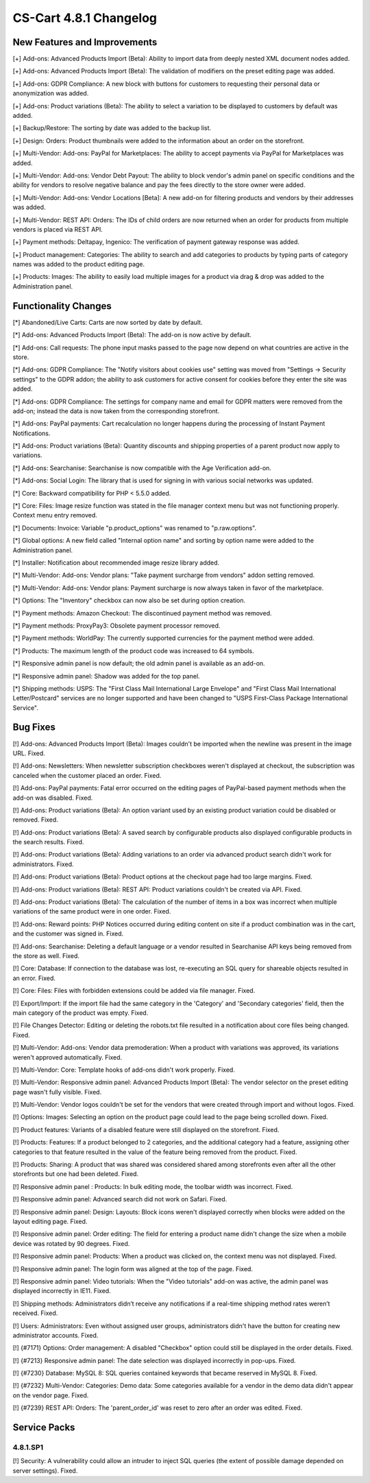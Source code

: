 ***********************
CS-Cart 4.8.1 Changelog
***********************

=============================
New Features and Improvements
=============================

[+] Add-ons: Advanced Products Import (Beta): Ability to import data from deeply nested XML document nodes added.

[+] Add-ons: Advanced Products Import (Beta): The validation of modifiers on the preset editing page was added.

[+] Add-ons: GDPR Compliance: A new block with buttons for customers to requesting their personal data or anonymization was added.

[+] Add-ons: Product variations (Beta): The ability to select a variation to be displayed to customers by default was added.

[+] Backup/Restore: The sorting by date was added to the backup list.

[+] Design: Orders: Product thumbnails were added to the information about an order on the storefront.

[+] Multi-Vendor: Add-ons: PayPal for Marketplaces: The ability to accept payments via PayPal for Marketplaces was added.

[+] Multi-Vendor: Add-ons: Vendor Debt Payout: The ability to block vendor's admin panel on specific conditions and the ability for vendors to resolve negative balance and pay the fees directly to the store owner were added.

[+] Multi-Vendor: Add-ons: Vendor Locations [Beta]: A new add-on for filtering products and vendors by their addresses was added.

[+] Multi-Vendor: REST API: Orders: The IDs of child orders are now returned when an order for products from multiple vendors is placed via REST API.

[+] Payment methods: Deltapay, Ingenico: The verification of payment gateway response was added.

[+] Product management: Categories: The ability to search and add categories to products by typing parts of category names was added to the product editing page.

[+] Products: Images: The ability to easily load multiple images for a product via drag & drop was added to the Administration panel.

=====================
Functionality Changes
=====================

[*] Abandoned/Live Carts: Carts are now sorted by date by default.

[*] Add-ons: Advanced Products Import (Beta): The add-on is now active by default.

[*] Add-ons: Call requests: The phone input masks passed to the page now depend on what countries are active in the store.

[*] Add-ons: GDPR Compliance: The "Notify visitors about cookies use" setting was moved from "Settings → Security settings" to the GDPR addon; the ability to ask customers for active consent for cookies before they enter the site was added.

[*] Add-ons: GDPR Compliance: The settings for company name and email for GDPR matters were removed from the add-on; instead the data is now taken from the corresponding storefront.

[*] Add-ons: PayPal payments: Cart recalculation no longer happens during the processing of Instant Payment Notifications.

[*] Add-ons: Product variations (Beta): Quantity discounts and shipping properties of a parent product now apply to variations.

[*] Add-ons: Searchanise: Searchanise is now compatible with the Age Verification add-on.

[*] Add-ons: Social Login: The library that is used for signing in with various social networks was updated.

[*] Core: Backward compatibility for PHP < 5.5.0 added.

[*] Core: Files: Image resize function was stated in the file manager context menu but was not functioning properly. Context menu entry removed.

[*] Documents: Invoice: Variable "p.product_options" was renamed to "p.raw.options".

[*] Global options: A new field called "Internal option name" and sorting by option name were added to the Administration panel.

[*] Installer: Notification about recommended image resize library added.

[*] Multi-Vendor: Add-ons: Vendor plans: "Take payment surcharge from vendors" addon setting removed.

[*] Multi-Vendor: Add-ons: Vendor plans: Payment surcharge is now always taken in favor of the marketplace.

[*] Options: The "Inventory" checkbox can now also be set during option creation.

[*] Payment methods: Amazon Checkout: The discontinued payment method was removed.

[*] Payment methods: ProxyPay3: Obsolete payment processor removed.

[*] Payment methods: WorldPay: The currently supported currencies for the payment method were added.

[*] Products: The maximum length of the product code was increased to 64 symbols.

[*] Responsive admin panel is now default; the old admin panel is available as an add-on.

[*] Responsive admin panel: Shadow was added for the top panel.

[*] Shipping methods: USPS: The "First Class Mail International Large Envelope" and "First Class Mail International Letter/Postcard" services are no longer supported and have been changed to "USPS First-Class Package International Service".

=========
Bug Fixes
=========

[!] Add-ons: Advanced Products Import (Beta): Images couldn't be imported when the newline was present in the image URL. Fixed.

[!] Add-ons: Newsletters: When newsletter subscription checkboxes weren't displayed at checkout, the subscription was canceled when the customer placed an order. Fixed.

[!] Add-ons: PayPal payments: Fatal error occurred on the editing pages of PayPal-based payment methods when the add-on was disabled. Fixed.

[!] Add-ons: Product variations (Beta): An option variant used by an existing product variation could be disabled or removed. Fixed.

[!] Add-ons: Product variations (Beta): A saved search by configurable products also displayed configurable products in the search results. Fixed.

[!] Add-ons: Product variations (Beta): Adding variations to an order via advanced product search didn't work for administrators. Fixed.

[!] Add-ons: Product variations (Beta): Product options at the checkout page had too large margins. Fixed.

[!] Add-ons: Product variations (Beta): REST API: Product variations couldn't be created via API. Fixed.

[!] Add-ons: Product variations (Beta): The calculation of the number of items in a box was incorrect when multiple variations of the same product were in one order. Fixed.

[!] Add-ons: Reward points: PHP Notices occurred during editing content on site if a product combination was in the cart, and the customer was signed in. Fixed.

[!] Add-ons: Searchanise: Deleting a default language or a vendor resulted in Searchanise API keys being removed from the store as well. Fixed.

[!] Core: Database: If connection to the database was lost, re-executing an SQL query for shareable objects resulted in an error. Fixed.

[!] Core: Files: Files with forbidden extensions could be added via file manager. Fixed.

[!] Export/Import: If the import file had the same category in the 'Category' and 'Secondary categories' field, then the main category of the product was empty. Fixed.

[!] File Changes Detector: Editing or deleting the robots.txt file resulted in a notification about core files being changed. Fixed.

[!] Multi-Vendor: Add-ons: Vendor data premoderation: When a product with variations was approved, its variations weren't approved automatically. Fixed.

[!] Multi-Vendor: Core: Template hooks of add-ons didn't work properly. Fixed.

[!] Multi-Vendor: Responsive admin panel: Advanced Products Import (Beta): The vendor selector on the preset editing page wasn't fully visible. Fixed.

[!] Multi-Vendor: Vendor logos couldn't be set for the vendors that were created through import and without logos. Fixed.

[!] Options: Images: Selecting an option on the product page could lead to the page being scrolled down. Fixed.

[!] Product features: Variants of a disabled feature were still displayed on the storefront. Fixed.

[!] Products: Features: If a product belonged to 2 categories, and the additional category had a feature, assigning other categories to that feature resulted in the value of the feature being removed from the product. Fixed.

[!] Products: Sharing: A product that was shared was considered shared among storefronts even after all the other storefronts but one had been deleted. Fixed.

[!] Responsive admin panel : Products: In bulk editing mode, the toolbar width was incorrect. Fixed.

[!] Responsive admin panel: Advanced search did not work on Safari. Fixed.

[!] Responsive admin panel: Design: Layouts: Block icons weren't displayed correctly when blocks were added on the layout editing page. Fixed.

[!] Responsive admin panel: Order editing: The field for entering a product name didn't change the size when a mobile device was rotated by 90 degrees. Fixed.

[!] Responsive admin panel: Products: When a product was clicked on, the context menu was not displayed. Fixed.

[!] Responsive admin panel: The login form  was aligned at the top of the page. Fixed.

[!] Responsive admin panel: Video tutorials: When the "Video tutorials" add-on was active, the admin panel was displayed incorrectly in IE11. Fixed.

[!] Shipping methods: Administrators didn’t receive any notifications if a real-time shipping method rates weren’t received. Fixed.

[!] Users: Administrators: Even without assigned user groups, administrators didn't have the button for creating new administrator accounts. Fixed.

[!] {#7171} Options: Order management: A disabled "Checkbox" option could still be displayed in the order details. Fixed.

[!] {#7213} Responsive admin panel: The date selection was displayed incorrectly in pop-ups. Fixed.

[!] {#7230} Database: MySQL 8: SQL queries contained keywords that became reserved in MySQL 8. Fixed.

[!] {#7232} Multi-Vendor: Categories: Demo data: Some categories available for a vendor in the demo data didn't appear on the vendor page. Fixed.

[!] {#7239} REST API: Orders: The 'parent_order_id' was reset to zero after an order was edited. Fixed.

=============
Service Packs
=============

---------
4.8.1.SP1
---------

[!] Security: A vulnerability could allow an intruder to inject SQL queries (the extent of possible damage depended on server settings). Fixed.
